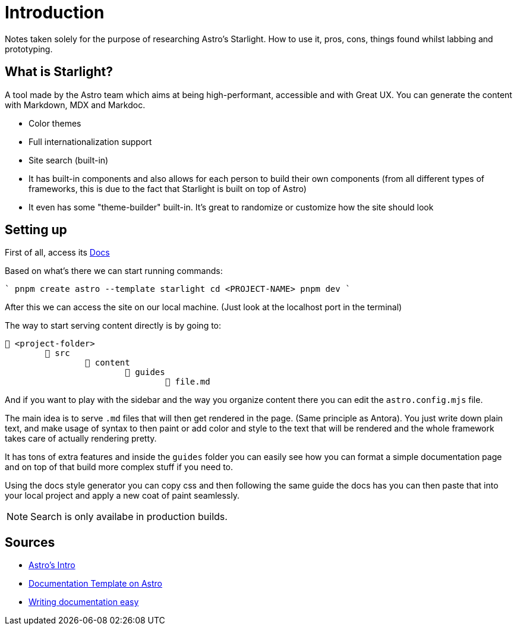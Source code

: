 = Introduction

Notes taken solely for the purpose of researching Astro's Starlight. How to use
it, pros, cons, things found whilst labbing and prototyping.

== What is Starlight?

A tool made by the Astro team which aims at being high-performant, accessible
and with Great UX. You can generate the content with Markdown, MDX and Markdoc.

- Color themes
- Full internationalization support
- Site search (built-in)
- It has built-in components and also allows for each person to build their own
components (from all different types of frameworks, this is due to the fact that
Starlight is built on top of Astro)
- It even has some "theme-builder" built-in. It's great to randomize or customize
how the site should look

== Setting up

First of all, access its https://starlight.astro.build/getting-started/[Docs]

Based on what's there we can start running commands:

````
pnpm create astro --template starlight
cd <PROJECT-NAME>
pnpm dev
````

After this we can access the site on our local machine. (Just look at the localhost
port in the terminal)

The way to start serving content directly is by going to:

----
📁 <project-folder>
	📁 src
		📁 content
			📁 guides
				📝 file.md
----

And if you want to play with the sidebar and the way you organize content there
you can edit the `astro.config.mjs` file.

The main idea is to serve `.md` files that will then get rendered in the page.
(Same principle as Antora). You just write down plain text, and make usage of
syntax to then paint or add color and style to the text that will be rendered
and the whole framework takes care of actually rendering pretty.

It has tons of extra features and inside the `guides` folder you can easily see
how you can format a simple documentation page and on top of that build more complex
stuff if you need to.

Using the docs style generator you can copy css and then following the same guide
the docs has you can then paste that into your local project and apply a new
coat of paint seamlessly.

[NOTE]
====
Search is only availabe in production builds.
====

== Sources

- https://www.youtube.com/watch?v=5u0Ds7wzUeI[Astro's Intro]
- https://www.youtube.com/watch?v=-Ki-1E5gNCk[Documentation Template on Astro]
- https://www.youtube.com/watch?v=5pq80drDrNs[Writing documentation easy]
